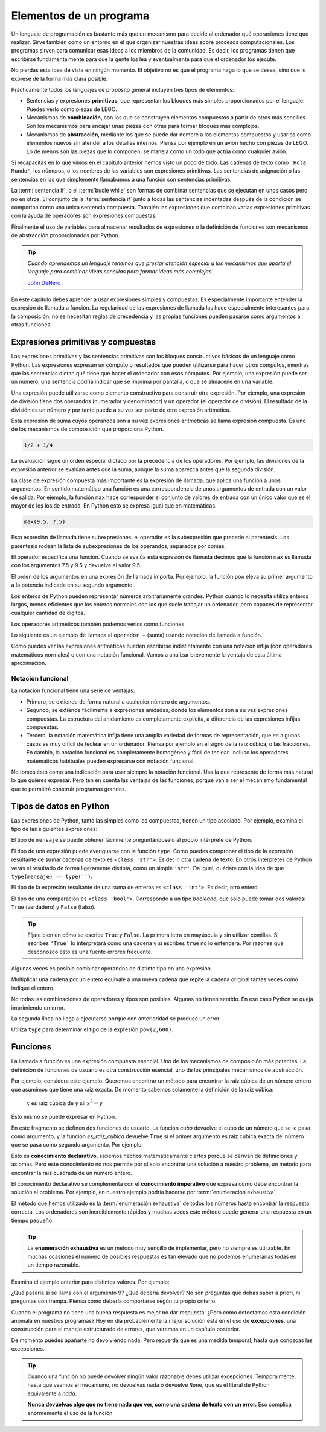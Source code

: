 
Elementos de un programa
========================

Un lenguaje de programación es bastante más que un mecanismo para
decirle al ordenador qué operaciones tiene que realizar. Sirve también
como un entorno en el que organizar nuestras ideas sobre procesos
computacionales.  Los programas sirven para comunicar esas ideas a los
miembros de la comunidad.  Es decir, los programas tienen que
escribirse fundamentalmente para que la gente los lea y eventualmente
para que el ordenador los ejecute.

No pierdas esta idea de vista en ningún momento.  El objetivo no es
que el programa haga lo que se desea, sino que lo exprese de la forma
más clara posible.

Prácticamente todos los lenguajes de propósito general incluyen tres
tipos de elementos:

- Sentencias y expresiones **primitivas**, que representan los bloques
  más simples proporcionados por el lenguaje.  Puedes verlo como
  piezas de LEGO.

- Mecanismos de **combinación**, con los que se construyen elementos
  compuestos a partir de otros más sencillos.  Son los mecanismos para
  encajar unas piezas con otras para formar bloques más complejos.

- Mecanismos de **abstracción**, mediante los que se puede dar nombre
  a los elementos compuestos y usarlos como elementos nuevos sin
  atender a los detalles internos.  Piensa por ejemplo en un avión
  hecho con piezas de LEGO.  Lo de menos son las piezas que lo
  componen, se maneja como un todo que actúa como cualquier avión.

Si recapacitas en lo que vimos en el capítulo anterior hemos visto un
poco de todo.  Las cadenas de texto como ``'Hola Mundo'``, los
números, o los nombres de las variables son expresiones primitivas.
Las sentencias de asignación o las sentencias en las que simplemente
llamábamos a una función son sentencias primitivas.

La :term:`sentencia if`, o el :term:`bucle while` son formas de
combinar sentencias que se ejecutan en unos casos pero no en otros.
El conjunto de la :term:`sentencia if` junto a todas las sentencias
indentadas después de la condición se comportan como una única
sentencia compuesta.  También las expresiones que combinan varias
expresiones primitivas con la ayuda de operadores son expresiones
compuestas.

Finalmente el uso de variables para almacenar resultados de
expresiones o la definición de funciones son mecanismos de abstracción
proporcionados por Python.

.. tip:: *Cuando aprendemos un lenguaje tenemos que prestar atención
         especial a los mecanismos que aporta el lenguaje para
         combinar ideas sencillas para formar ideas más complejas.*

         `John DeNero <http://www.composingprograms.com/pages/12-elements-of-programming.html>`_


En este capítulo debes aprender a usar expresiones simples y
compuestas.  Es especialmente importante entender la expresión de
llamada a función.  La regularidad de las expresiones de llamada las
hace especialmente interesantes para la composición, no se necesitan
reglas de precedencia y las propias funciones pueden pasarse como
argumentos a otras funciones.


Expresiones primitivas y compuestas
-----------------------------------

Las expresiones primitivas y las sentencias primitivas son los bloques
constructivos básicos de un lenguaje como Python.  Las expresiones
expresan un cómputo o resultados que pueden utilizarse para hacer
otros cómputos, mientras que las sentencias dictan qué tiene que hacer
el ordenador con esos cómputos.  Por ejemplo, una expresión puede ser
un número, una sentencia podría indicar que se imprima por pantalla, o
que se almacene en una variable.

Una expresión puede utilizarse como elemento constructivo para
construir otra expresión. Por ejemplo, una expresión de división tiene
dos operandos (numerador y denominador) y un operador (el operador de
división). El resultado de la división es un número y por tanto puede
a su vez ser parte de otra expresión aritmética.

Esta expresión de suma cuyos operandos son a su vez expresiones
aritméticas se llama expresión compuesta. Es uno de los mecanismos de
composición que proporciona Python.

.. code::

   1/2 + 1/4

La evaluación sigue un orden especial dictado por la precedencia de
los operadores.  Por ejemplo, las divisiones de la expresión anterior
se evalúan antes que la suma, aunque la suma aparezca antes que la
segunda división.

La clase de expresión compuesta más importante es la expresión de
llamada, que aplica una función a unos argumentos. En sentido
matemático una función es una correspondencia de unos argumentos de
entrada con un valor de salida.  Por ejemplo, la función ``max`` hace
corresponder el conjunto de valores de entrada con un único valor que
es el mayor de los los de entrada.  En Python esto se expresa igual que
en matemáticas.

.. code::

    max(9.5, 7.5)


Esta expresión de llamada tiene subexpresiones: el operador es la
subexpresión que precede al paréntesis. Los paréntesis rodean la lista
de subexpresiones de los operandos, separados por comas.

El operador especifica una función. Cuando se evalúa esta expresión de
llamada decimos que la función ``max`` es llamada con los argumentos
7.5 y 9.5 y devuelve el valor 9.5.

El orden de los argumentos en una expresión de llamada importa.  Por
ejemplo, la función ``pow`` eleva su primer argumento a la potencia
indicada en su segundo argumento.

.. activecode:: orden-argumentos-importa
   :nocodelens:

   print(pow(100,2))
   print(pow(2,100))

Los enteros de Python pueden representar números arbitrariamente
grandes. Python cuando lo necesita utiliza enteros largos, menos
eficientes que los enteros normales con los que suele trabajar un
ordenador, pero capaces de representar cualquier cantidad de dígitos.

Los operadores aritméticos también podemos verlos como funciones.

.. activecode:: importar-operadores
   :nocodelens:

   from operator import add, sub, mul, div

Lo siguiente es un ejemplo de llamada al ``operador +`` (suma) usando
notación de llamada a función.

.. activecode:: suma-con-funcion
   :nocodelens:
   :include: importar-operadores

   print(add(1,3))


Como puedes ver las expresiones aritméticas pueden escribirse
indistintamente con una notación infija (con operadores matemáticos
normales) o con una notación funcional.  Vamos a analizar brevemente
la ventaja de esta última aproximación.

Notación funcional
~~~~~~~~~~~~~~~~~~

La notación funcional tiene una serie de ventajas:

-  Primero, se extiende de forma natural a cualquier número de
   argumentos.

   .. activecode:: max-n-argumentos
      :nocodelens:

      print(max(1,-2,3,-4))

-  Segundo, se extiende fácilmente a expresiones anidadas, donde los
   elementos son a su vez expresiones compuestas. La estructura del
   anidamiento es completamente explícita, a diferencia de las
   expresiones infijas compuestas.

   .. activecode:: expr-funcional-compuesta
      :nocodelens:

      print(max(min(1, -2), min(pow(3, 5), -4)))


-  Tercero, la notación matemática infija tiene una amplia variedad de
   formas de representación, que en algunos casos es muy difícil de
   teclear en un ordenador. Piensa por ejemplo en el signo de la raiz
   cúbica, o las fracciones. En cambio, la notación funcional es
   completamente homogénea y fácil de teclear. Incluso los operadores
   matemáticos habituales pueden expresarse con notación funcional.

   .. activecode:: expr-arit-func-compuesta
      :nocodelens:

      from operator import add, sub, mul
      print(mul(add(2,mul(4, 6)), add(3, 5)))

No tomes ésto como una indicación para usar siempre la notación
funcional.  Usa la que represente de forma más natural lo que quieres
expresar.  Pero ten en cuenta las ventajas de las funciones, porque
van a ser el mecanismo fundamental que te permitirá construir
programas grandes.


Tipos de datos en Python
------------------------

Las expresiones de Python, tanto las simples como las compuestas, tienen
un tipo asociado. Por ejemplo, examina el tipo de las siguientes
expresiones:

.. activecode:: ejemplo-cadenas

   saludo = 'Hola'
   quien = 'Mundo'
   mensaje = saludo + ', ' + quien

El tipo de ``mensaje`` se puede obtener fácilmente preguntándoselo al
propio intérprete de Python.

.. activecode:: imprime-tipo-ejemplo-cadenas
   :include: ejemplo-cadenas
   :nocodelens:

   print(type(mensaje), mensaje)

El tipo de una expresión puede averiguarse con la función ``type``.
Como puedes comprobar el tipo de la expresión resultante de sumar
cadenas de texto es ``<class 'str'>``.  Es decir, otra cadena de
texto. En otros intérpretes de Python verás el resultado de forma
ligeramente distinta, como un simple ``'str'``.  Da igual, quédate con
la idea de que ``type(mensaje) == type('')``.

.. activecode:: ejemplo-enteros

   a = 63
   b = 7
   c = a + b
   print(type(c), c)

El tipo de la expresión resultante de una suma de enteros es
``<class 'int'>``. Es decir, otro entero.

.. activecode:: ejemplo-enteros-hidden
   :nocanvas:

   a = 63
   b = 7
   c = a + b


.. activecode:: ejemplo-comparacion
   :include: ejemplo-enteros-hidden
   :nocodelens:

   mayor = a > 3
   print(type(mayor), mayor)

El tipo de una comparación es ``<class 'bool'>``.  Corresponde a un
tipo *booleano*, que solo puede tomar dos valores: ``True``
(verdadero) y ``False`` (falso).

.. tip:: Fíjate bien en cómo se escribe ``True`` y ``False``. La
         primera letra en mayúscula y sin utilizar comillas.  Si
         escribes ``'True'`` lo interpretará como una cadena y si
         escribes ``true`` no lo entenderá.  Por razones que
         desconozco ésto es una fuente errores frecuente.

Algunas veces es posible combinar operandos de distinto tipo en una
expresión.

.. activecode:: ejemplo-cadena-entero
   :include: ejemplo-cadenas
   :nocodelens:

   triple = saludo * 3
   print(type(triple), triple)

Multiplicar una cadena por un entero equivale a una nueva cadena que
repite la cadena original tantas veces como indique el entero.

.. activecode:: ejemplo-complejos
   :include: ejemplo-enteros-hidden
   :nocodelens:

   d = .5j
   e = a + d
   print(type(e), e)

No todas las combinaciones de operadores y tipos son posibles. Algunas
no tienen sentido. En ese caso Python se queja imprimiendo un error.

.. activecode:: error-semantica-estatica
   :include: ejemplo-cadenas
   :nocodelens:

   error = saludo / 3
   print(type(error), error)

La segunda línea no llega a ejecutarse porque con anterioridad se
produce un error.

Utiliza ``type`` para determinar el tipo de la expresión
``pow(2,600)``.

.. activecode:: busca-tipo-expr
   :include: ejemplo-cadenas
   :nocodelens:

   a = pow(2,30)
   # ¿Cuál es el tipo de a?


.. mchoice:: q-elem-type
   :answer_a: &lt;class 'int'&gt;
   :answer_b: &lt;class 'float'&gt;
   :answer_c: &lt;class 'str'&gt;
   :answer_d: &lt;class 'builtin_function_or_method'&gt;
   :correct: a
   :feedback_a: Muy bien, la función ``pow`` devuelve un entero si sus
                argumentos son enteros.  Prueba a usar argumentos con
                punto decimal.
   :feedback_b: La función ``pow`` solo devuelve algo de este tipo
                (real) si alguno de sus argumentos es también real.
   :feedback_c: No hay forma de que ``pow`` devuelva una cadena. ¿No
                habrás puesto la expresión entre comillas?
   :feedback_d: La propia función ``pow`` es una función predefinida,
                pero su aplicación a los argumentos que indicamos no.

   ¿Cuál es el tipo de ``pow(2,600)``?


Funciones
---------

La llamada a función es una expresión compuesta esencial. Uno de los
mecanismos de composición más potentes.  La definición de funciones de
usuario es otra construcción esencial, uno de los principales
mecanismos de abstracción.

Por ejemplo, considera este ejemplo. Queremos encontrar un método para
encontrar la raiz cúbica de un número entero que asumimos que tiene una
raiz exacta.  De momento sabemos solamente la definición de la raiz
cúbica:

 :math:`x` es raiz cúbica de :math:`y` sii :math:`x^3 = y`

Ésto mismo se puede expresar en Python.

.. activecode:: raiz-cubica-entera
   :nocodelens:
   :nocanvas:

   def cubo(x):
      return x ** 3
    
   def es_raiz_cubica(raiz, num):
      return cubo(raiz) == num

En este fragmento se definen dos funciones de usuario.  La función
*cubo* devuelve el cubo de un número que se le pasa como argumento, y
la función *es_raiz_cubica* devuelve ``True`` si el primer argumento
es raiz cúbica exacta del número que se pasa como segundo argumento.
Por ejemplo:

.. activecode:: raiz-cubica-e-exhaustiva
   :include: raiz-cubica-entera

   x = 3
   print('El cubo de', x, 'es', cubo(x))
   if es_raiz_cubica(x, cubo(x)):
       print('Funciona, porque la raiz cúbica de', cubo(x), 'es', x)

Ésto es **conocimiento declarativo**, sabemos hechos matemáticamente
ciertos porque se derivan de definiciones y axiomas. Pero este
conocimiento no nos permite por sí solo encontrar una solución a
nuestro problema, un método para encontrar la raiz cuadrada de un
número entero.

El conocimiento declarativo se complementa con el **conocimiento
imperativo** que expresa cómo debe encontrar la solución al problema.
Por ejemplo, en nuestro ejemplo podría hacerse por :term:`enumeración
exhaustiva`.

.. activecode:: raiz-cubica-e-exhaustiva
   :include: raiz-cubica-entera

   def raiz_cubica(num):
       n = 1
       while not es_raiz_cubica(n, num):
           n = n + 1
       return n

El método que hemos utilizado es la :term:`enumeración exhaustiva`
de todos los números hasta encontrar la respuesta correcta. Los
ordenadores son increíblemente rápidos y muchas veces este método
puede generar una respuesta en un tiempo pequeño.

.. tip::

   La **enumeración exhaustiva** es un método muy sencillo de
   implementar, pero no siempre es utilizable. En muchas ocasiones el
   número de posibles respuestas es tan elevado que no podemos
   enumerarlas todas en un tiempo razonable.

Examina el ejemplo anterior para distintos valores. Por ejemplo:

.. activecode:: python
   :include: raiz-cubica-entera, raiz-cubica-e-exhaustiva

   print(raiz_cubica(8))
   print(raiz_cubica(1971935064))

¿Qué pasaría si se llama con el argumento 9? ¿Qué debería devolver? No
son preguntas que debas saber a priori, ni preguntas con trampa. Piensa
cómo debería comportarse según tu propio criterio.

Cuando el programa no tiene una buena respuesta es mejor no dar
respuesta.  ¿Pero cómo detectamos esta condición anómala en nuestros
programas?  Hoy en día probablemente la mejor solución está en el uso
de **excepciones**, una construcción para el manejo estructurado de
errores, que veremos en un capítulo posterior.

De momento puedes apañarte no devolviendo nada.  Pero recuerda que es
una medida temporal, hasta que conozcas las excepciones.

.. tip:: Cuando una función no puede devolver ningún valor razonable
         debes utilizar excepciones.  Temporalmente, hasta que veamos
         el mecanismo, no devuelvas nada o devuelve ``None``, que es
         el literal de Python equivalente a *nada*.

	 **Nunca devuelvas algo que no tiene nada que ver, como una
	 cadena de texto con un error.**  Eso complica enormemente el
	 uso de la función.
